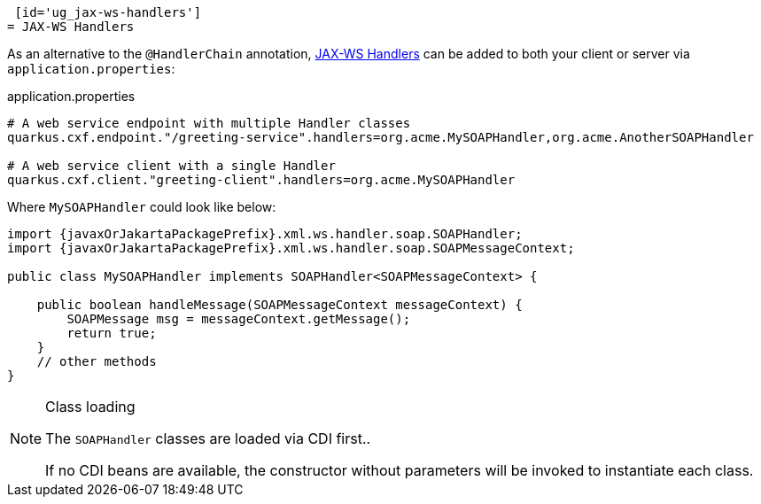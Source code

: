  [id='ug_jax-ws-handlers']
= JAX-WS Handlers

As an alternative to the `@HandlerChain` annotation,
https://javaee.github.io/metro-jax-ws/doc/user-guide/ch03.html#users-guide-handler[JAX-WS Handlers] can be added
to both your client or server via `application.properties`:

.application.properties
[source,properties]
----
# A web service endpoint with multiple Handler classes
quarkus.cxf.endpoint."/greeting-service".handlers=org.acme.MySOAPHandler,org.acme.AnotherSOAPHandler

# A web service client with a single Handler
quarkus.cxf.client."greeting-client".handlers=org.acme.MySOAPHandler
----

Where `MySOAPHandler` could look like below:

[source,java,subs="attributes,specialchars"]
----
import {javaxOrJakartaPackagePrefix}.xml.ws.handler.soap.SOAPHandler;
import {javaxOrJakartaPackagePrefix}.xml.ws.handler.soap.SOAPMessageContext;

public class MySOAPHandler implements SOAPHandler<SOAPMessageContext> {

    public boolean handleMessage(SOAPMessageContext messageContext) {
        SOAPMessage msg = messageContext.getMessage();
        return true;
    }
    // other methods
}
----

[NOTE]
.Class loading
====
The `SOAPHandler` classes are loaded via CDI first..

If no CDI beans are available, the constructor without parameters will be invoked to instantiate each class.
====